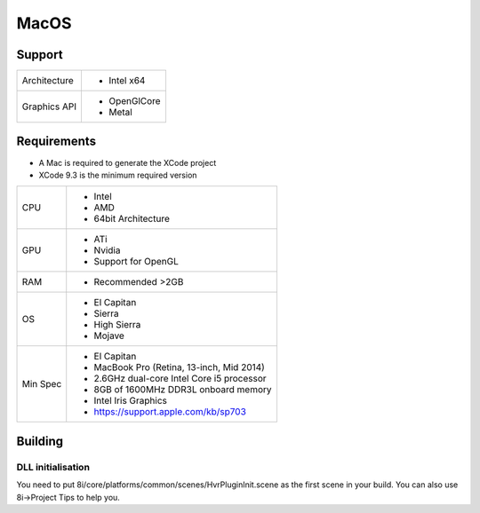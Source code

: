 MacOS
============================================================

Support
------------------------------------------------------------

==================   ======================================================================================================
Architecture         - Intel x64
Graphics API         - OpenGlCore
                     - Metal
==================   ======================================================================================================

Requirements
------------------------------------------------------------

* A Mac is required to generate the XCode project
* XCode 9.3 is the minimum required version

==================   ======================================================================================================
CPU                  - Intel
                     - AMD
                     - 64bit Architecture
GPU                  - ATi 
                     - Nvidia
                     - Support for OpenGL
RAM                  - Recommended >2GB
OS                   - El Capitan
                     - Sierra
                     - High Sierra
                     - Mojave
Min Spec             - El Capitan
                     - MacBook Pro (Retina, 13-inch, Mid 2014)
                     - 2.6GHz dual-core Intel Core i5 processor
                     - 8GB of 1600MHz DDR3L onboard memory
                     - Intel Iris Graphics
                     - https://support.apple.com/kb/sp703
==================   ======================================================================================================

Building
------------------------------------------------------------

DLL initialisation
~~~~~~~~~~~~~~~~~~
You need to put 8i/core/platforms/common/scenes/HvrPluginInit.scene as the first scene in your build. You can also use 8i->Project Tips to help you.
